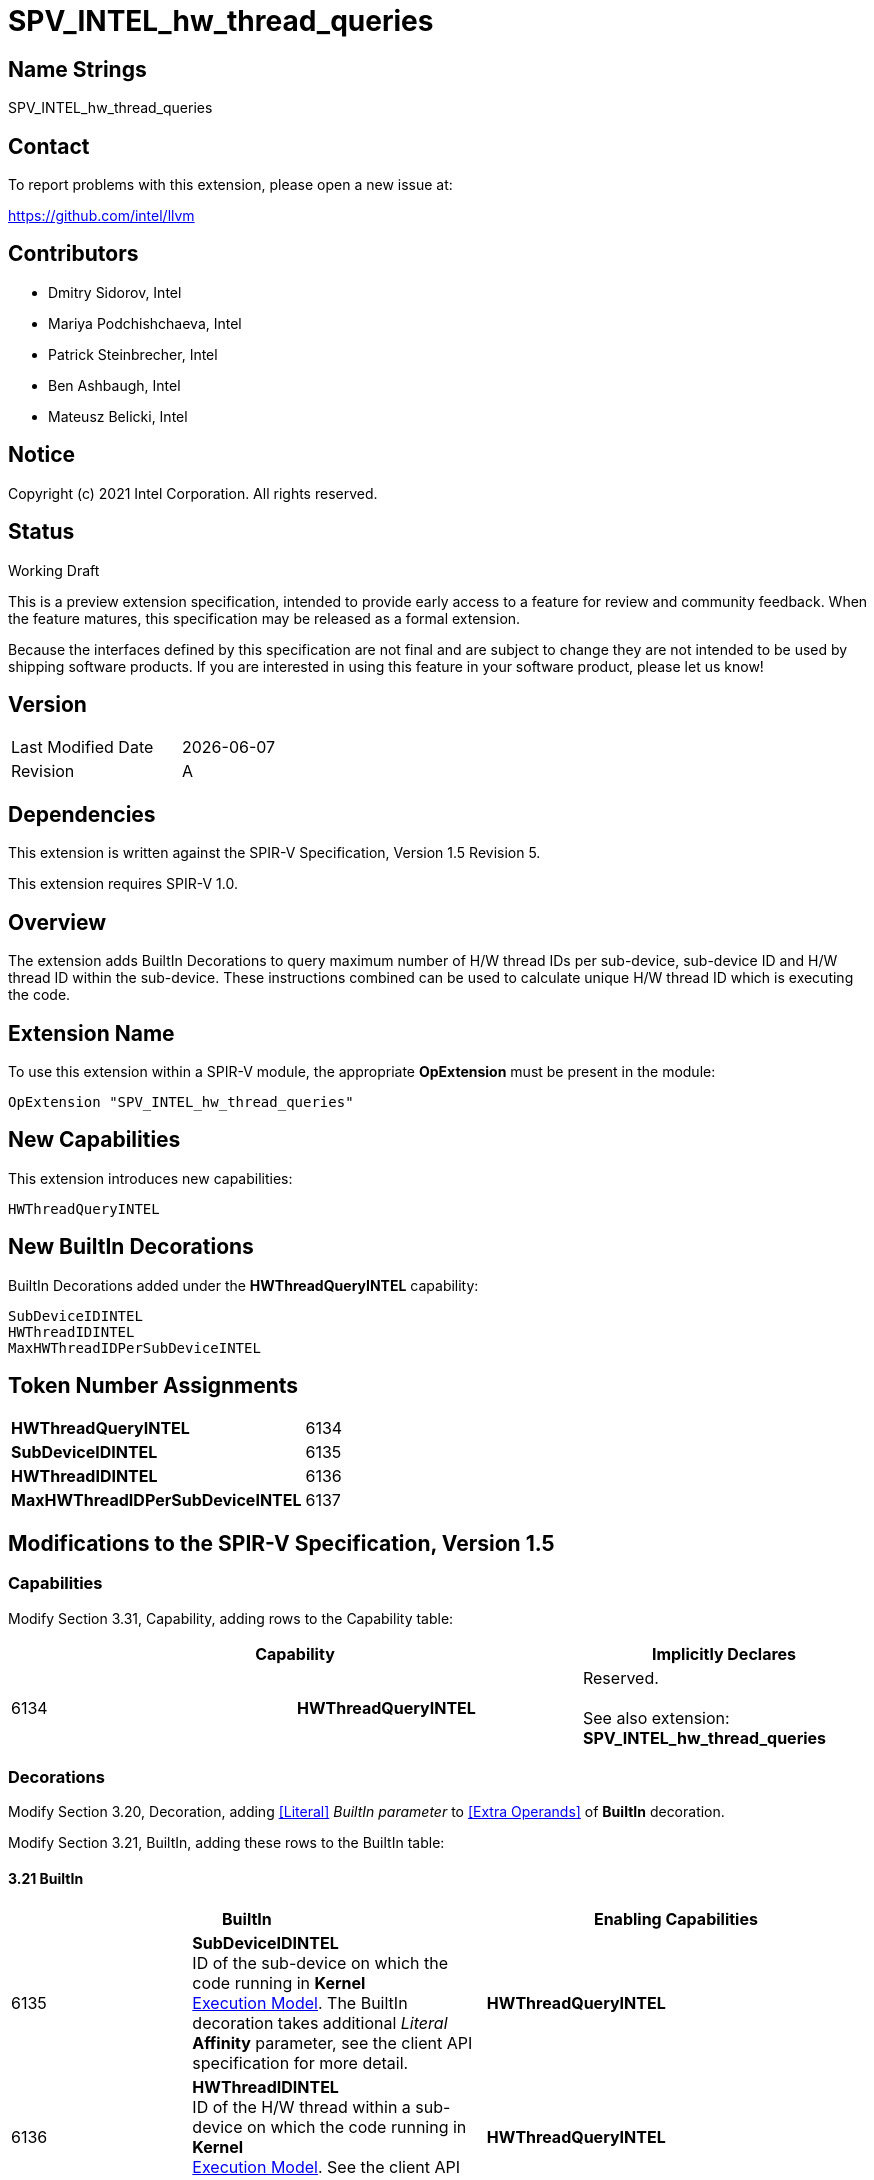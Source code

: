 :extension_name: SPV_INTEL_hw_thread_queries
:capability_name: HWThreadQueryINTEL
:capability_token: 6134
:SubDeviceIDINTEL_token: 6135
:HWThreadIDINTEL_token: 6136
:MaxHWThreadIDPerSubDeviceINTEL_token: 6137

{extension_name}
================


== Name Strings

{extension_name}

== Contact

To report problems with this extension, please open a new issue at:

https://github.com/intel/llvm

== Contributors

- Dmitry Sidorov, Intel +
- Mariya Podchishchaeva, Intel +
- Patrick Steinbrecher, Intel +
- Ben Ashbaugh, Intel +
- Mateusz Belicki, Intel +

== Notice

Copyright (c) 2021 Intel Corporation.  All rights reserved.

== Status

Working Draft

This is a preview extension specification, intended to provide early access to a
feature for review and community feedback. When the feature matures, this
specification may be released as a formal extension.


Because the interfaces defined by this specification are not final and are
subject to change they are not intended to be used by shipping software
products. If you are interested in using this feature in your software product,
please let us know!

== Version

[width="40%",cols="25,25"]
|========================================
| Last Modified Date | {docdate}
| Revision           | A
|========================================

== Dependencies

This extension is written against the SPIR-V Specification,
Version 1.5 Revision 5.

This extension requires SPIR-V 1.0.

== Overview

The extension adds BuiltIn Decorations to query maximum number of H/W thread IDs per sub-device, sub-device ID and H/W thread ID within the sub-device. These instructions combined can be used to
calculate unique H/W thread ID which is executing the code.


== Extension Name


To use this extension within a SPIR-V module, the appropriate *OpExtension* must
be present in the module:

[subs="attributes"]
----
OpExtension "{extension_name}"
----

== New Capabilities

This extension introduces new capabilities:

[subs="attributes"]
----
{capability_name}
----

== New BuiltIn Decorations

BuiltIn Decorations added under the *{capability_name}* capability:

----

SubDeviceIDINTEL
HWThreadIDINTEL
MaxHWThreadIDPerSubDeviceINTEL

----

== Token Number Assignments

[width="40%"]
[cols="70%,30%"]
[grid="rows"]
|====
|*{capability_name}* | {capability_token}
|*SubDeviceIDINTEL*  | {SubDeviceIDINTEL_token}
|*HWThreadIDINTEL*  | {HWThreadIDINTEL_token}
|*MaxHWThreadIDPerSubDeviceINTEL*  | {MaxHWThreadIDPerSubDeviceINTEL_token}
|====

== Modifications to the SPIR-V Specification, Version 1.5


=== Capabilities

Modify Section 3.31, Capability, adding rows to the Capability table:

--
[options="header"]
|====
2+^| Capability ^| Implicitly Declares 
| {capability_token} | *{capability_name}*
| Reserved. +
 +
See also extension: *{extension_name}*
|====
--

=== Decorations

Modify Section 3.20, Decoration, adding <<Literal>> _BuiltIn parameter_ to <<Extra Operands>> of *BuiltIn* decoration.

Modify Section 3.21, BuiltIn, adding these rows to the BuiltIn table:

==== 3.21 BuiltIn

--
[options="header"]
|====
2+^| BuiltIn 2+^| Enabling Capabilities
| {SubDeviceIDINTEL_token} | [[SubDeviceIDINTEL]]*SubDeviceIDINTEL* +
 ID of the sub-device on which the code running in *Kernel* +
<<Execution Model,Execution Model>>. The BuiltIn decoration takes additional _Literal_ +
 *Affinity* parameter, see the client API specification for more detail. +
2+| *{capability_name}*
| {HWThreadIDINTEL_token} | [[HWThreadIDINTEL]]*HWThreadIDINTEL* +
 ID of the H/W thread within a sub-device on which the code running in *Kernel* +
<<Execution Model,Execution Model>>. See the client API specification for more detail. +
2+| *{capability_name}*
| {MaxHWThreadIDPerSubDeviceINTEL_token} | [[MaxHWThreadIDPerSubDeviceINTEL]]*MaxHWThreadIDPerSubDeviceINTEL* +
 Maximum number of H/W thread ID per sub-device in *Kernel* <<Execution Model,Execution Model>>. See +
 the client API specification for more detail. +
2+| *{capability_name}*
|====
--


=== Issues

None

Revision History
----------------

[cols="5,15,15,70"]
[grid="rows"]
[options="header"]
|========================================
|Rev|Date|Author|Changes
|1|2021-09-20|Dmitry Sidorov|Initial revision
|========================================

